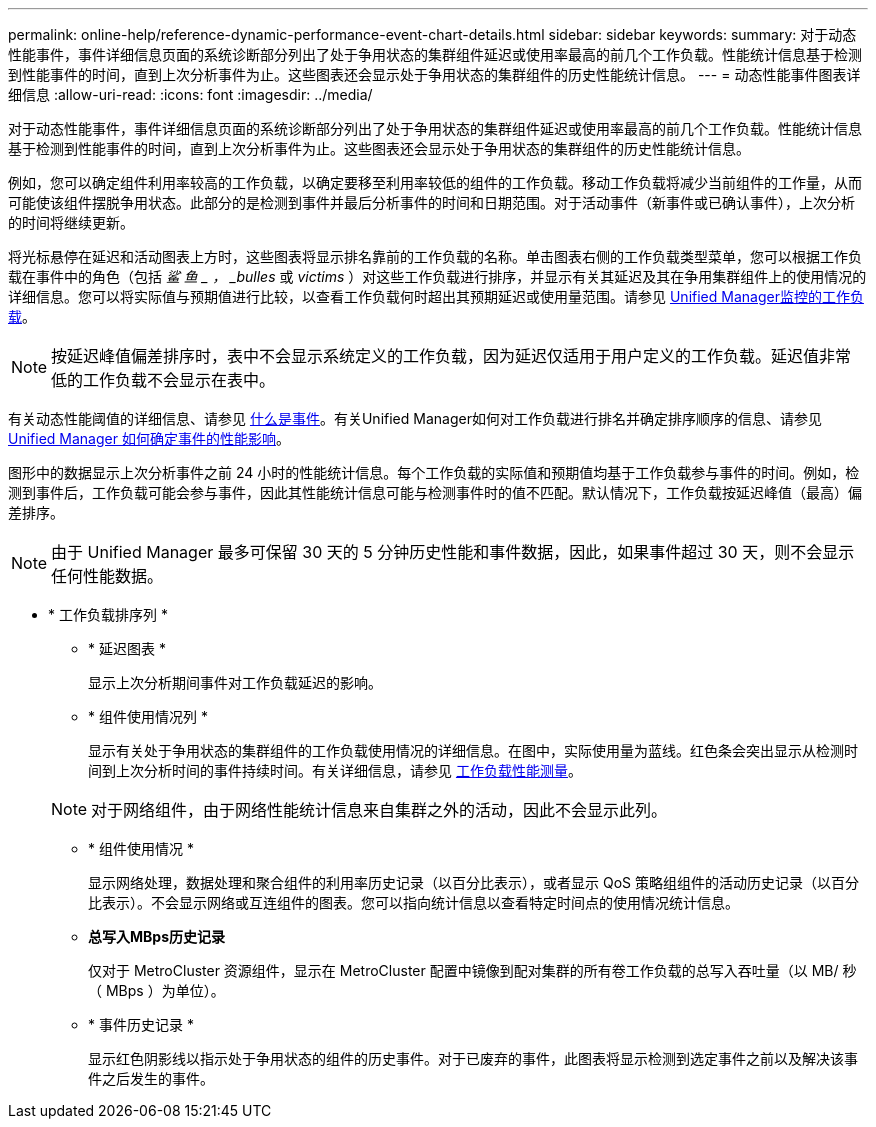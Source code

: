 ---
permalink: online-help/reference-dynamic-performance-event-chart-details.html 
sidebar: sidebar 
keywords:  
summary: 对于动态性能事件，事件详细信息页面的系统诊断部分列出了处于争用状态的集群组件延迟或使用率最高的前几个工作负载。性能统计信息基于检测到性能事件的时间，直到上次分析事件为止。这些图表还会显示处于争用状态的集群组件的历史性能统计信息。 
---
= 动态性能事件图表详细信息
:allow-uri-read: 
:icons: font
:imagesdir: ../media/


[role="lead"]
对于动态性能事件，事件详细信息页面的系统诊断部分列出了处于争用状态的集群组件延迟或使用率最高的前几个工作负载。性能统计信息基于检测到性能事件的时间，直到上次分析事件为止。这些图表还会显示处于争用状态的集群组件的历史性能统计信息。

例如，您可以确定组件利用率较高的工作负载，以确定要移至利用率较低的组件的工作负载。移动工作负载将减少当前组件的工作量，从而可能使该组件摆脱争用状态。此部分的是检测到事件并最后分析事件的时间和日期范围。对于活动事件（新事件或已确认事件），上次分析的时间将继续更新。

将光标悬停在延迟和活动图表上方时，这些图表将显示排名靠前的工作负载的名称。单击图表右侧的工作负载类型菜单，您可以根据工作负载在事件中的角色（包括 _鲨 鱼 _ ， _bulles_ 或 _victims_ ）对这些工作负载进行排序，并显示有关其延迟及其在争用集群组件上的使用情况的详细信息。您可以将实际值与预期值进行比较，以查看工作负载何时超出其预期延迟或使用量范围。请参见 xref:concept-types-of-workloads-monitored-by-unified-manager.adoc[Unified Manager监控的工作负载]。

[NOTE]
====
按延迟峰值偏差排序时，表中不会显示系统定义的工作负载，因为延迟仅适用于用户定义的工作负载。延迟值非常低的工作负载不会显示在表中。

====
有关动态性能阈值的详细信息、请参见 xref:reference-performance-event-analysis-and-notification.adoc[什么是事件]。有关Unified Manager如何对工作负载进行排名并确定排序顺序的信息、请参见 xref:concept-how-unified-manager-determines-the-performance-impact-for-an-incident.adoc[Unified Manager 如何确定事件的性能影响]。

图形中的数据显示上次分析事件之前 24 小时的性能统计信息。每个工作负载的实际值和预期值均基于工作负载参与事件的时间。例如，检测到事件后，工作负载可能会参与事件，因此其性能统计信息可能与检测事件时的值不匹配。默认情况下，工作负载按延迟峰值（最高）偏差排序。

[NOTE]
====
由于 Unified Manager 最多可保留 30 天的 5 分钟历史性能和事件数据，因此，如果事件超过 30 天，则不会显示任何性能数据。

====
* * 工作负载排序列 *
+
** * 延迟图表 *
+
显示上次分析期间事件对工作负载延迟的影响。

** * 组件使用情况列 *
+
显示有关处于争用状态的集群组件的工作负载使用情况的详细信息。在图中，实际使用量为蓝线。红色条会突出显示从检测时间到上次分析时间的事件持续时间。有关详细信息，请参见 xref:reference-workload-performance-measurement-values.adoc[工作负载性能测量]。

+
[NOTE]
====
对于网络组件，由于网络性能统计信息来自集群之外的活动，因此不会显示此列。

====
** * 组件使用情况 *
+
显示网络处理，数据处理和聚合组件的利用率历史记录（以百分比表示），或者显示 QoS 策略组组件的活动历史记录（以百分比表示）。不会显示网络或互连组件的图表。您可以指向统计信息以查看特定时间点的使用情况统计信息。

** *总写入MBps历史记录*
+
仅对于 MetroCluster 资源组件，显示在 MetroCluster 配置中镜像到配对集群的所有卷工作负载的总写入吞吐量（以 MB/ 秒（ MBps ）为单位）。

** * 事件历史记录 *
+
显示红色阴影线以指示处于争用状态的组件的历史事件。对于已废弃的事件，此图表将显示检测到选定事件之前以及解决该事件之后发生的事件。




